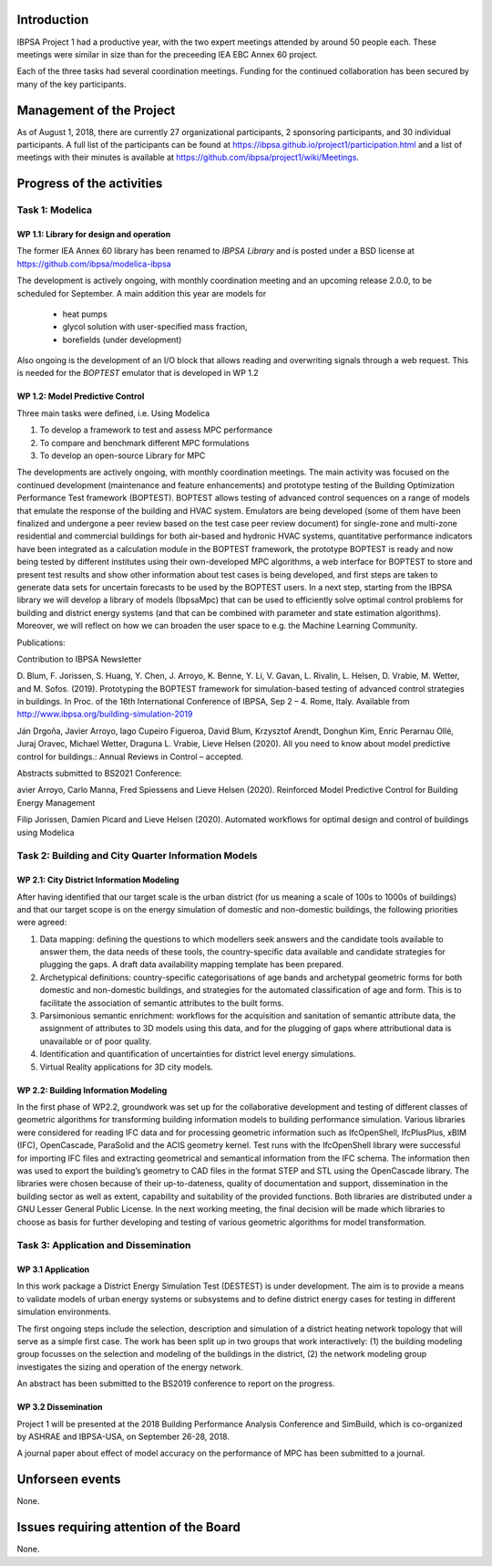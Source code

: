 ﻿Introduction
============

IBPSA Project 1 had a productive year, with the two expert meetings attended
by around 50 people each. These meetings were similar in size than
for the preceeding IEA EBC Annex 60 project.

Each of the three tasks had several coordination meetings.
Funding for the continued collaboration has been secured by many
of the key participants.


Management of the Project
=========================

As of August 1, 2018,
there are currently 27 organizational participants,
2 sponsoring participants, and 30 individual participants.
A full list of the participants can be found at
https://ibpsa.github.io/project1/participation.html
and a list of meetings with their minutes is available at
https://github.com/ibpsa/project1/wiki/Meetings.


Progress of the activities
==========================

Task 1: Modelica
----------------

WP 1.1: Library for design and operation
^^^^^^^^^^^^^^^^^^^^^^^^^^^^^^^^^^^^^^^^

The former IEA Annex 60 library has been renamed to
*IBPSA Library* and is posted under a BSD license at
https://github.com/ibpsa/modelica-ibpsa

The development is actively ongoing, with monthly coordination
meeting and an upcoming release 2.0.0, to be scheduled
for September.
A main addition this year are models for
 * heat pumps
 * glycol solution with user-specified mass fraction,
 * borefields (under development)

Also ongoing is the development of an I/O block
that allows reading and overwriting signals
through a web request. This is needed
for the *BOPTEST* emulator that is developed
in WP 1.2

WP 1.2: Model Predictive Control
^^^^^^^^^^^^^^^^^^^^^^^^^^^^^^^^^^^^^^^^^^^^

Three main tasks were defined, i.e. Using Modelica 

1.     To develop a framework to test and assess MPC performance 

2.     To compare and benchmark different MPC formulations

3.     To develop an open-source Library for MPC

The developments are actively ongoing, with monthly coordination meetings. The main activity was focused on the continued development (maintenance and feature enhancements) and prototype testing of the Building Optimization Performance Test framework (BOPTEST). BOPTEST allows testing of advanced control sequences on a range of models that emulate the response of the building and HVAC system. Emulators are being developed (some of them have been finalized and undergone a peer review based on the test case peer review document) for single-zone and multi-zone residential and commercial buildings for both air-based and hydronic HVAC systems, quantitative performance indicators have been integrated as a calculation module in the BOPTEST framework, the prototype BOPTEST is ready and now being tested by different institutes using their own-developed MPC algorithms, a web interface for BOPTEST to store and present test results and show other information about test cases is being developed, and first steps are taken to generate data sets for uncertain forecasts to be used by the BOPTEST users. In a next step, starting from the IBPSA library we will develop a library of models (IbpsaMpc) that can be used to efficiently solve optimal control problems for building and district energy systems (and that can be combined with parameter and state estimation algorithms). Moreover, we will reflect on how we can broaden the user space to e.g. the Machine Learning Community.

Publications:

Contribution to IBPSA Newsletter

D. Blum, F. Jorissen, S. Huang, Y. Chen, J. Arroyo, K. Benne, Y. Li, V. Gavan, L. Rivalin, L. Helsen, D. Vrabie, M. Wetter, and M. Sofos. (2019). Prototyping the BOPTEST
framework for simulation-based testing of advanced control strategies in buildings. In Proc. of the 16th International Conference of IBPSA, Sep 2 – 4. Rome, Italy. Available
from http://www.ibpsa.org/building-simulation-2019

Ján Drgoňa, Javier Arroyo, Iago Cupeiro Figueroa, David Blum, Krzysztof Arendt, Donghun Kim, Enric Perarnau Ollé, Juraj Oravec, Michael Wetter, Draguna L. Vrabie, Lieve Helsen
(2020). All you need to know about model predictive control for buildings.: Annual Reviews in Control – accepted.

Abstracts submitted to BS2021 Conference:

avier Arroyo, Carlo Manna, Fred Spiessens and Lieve Helsen (2020).  Reinforced Model Predictive Control for Building Energy Management

Filip Jorissen, Damien Picard and Lieve Helsen (2020). Automated workflows for optimal design and control of buildings using Modelica


Task 2: Building and City Quarter Information Models
----------------------------------------------------

WP 2.1: City District Information Modeling
^^^^^^^^^^^^^^^^^^^^^^^^^^^^^^^^^^^^^^^^^
After having identified that our target scale is the urban district (for us meaning a scale of 100s to 1000s of buildings) and that our target scope is on the energy simulation of domestic and non-domestic buildings, the following priorities were agreed:

1. Data mapping: defining the questions to which modellers seek answers and the candidate tools available to answer them, the data needs of these tools, the country-specific data available and candidate strategies for plugging the gaps. A draft data availability mapping template has been prepared.

2. Archetypical definitions: country-specific categorisations of age bands and archetypal geometric forms for both domestic and non-domestic buildings, and strategies for the automated classification of age and form. This is to facilitate the association of semantic attributes to the built forms.

3. Parsimonious semantic enrichment: workflows for the acquisition and sanitation of semantic attribute data, the assignment of attributes to 3D models using this data, and for the plugging of gaps where attributional data is unavailable or of poor quality.

4. Identification and quantification of uncertainties for district level energy simulations.

5. Virtual Reality applications for 3D city models. 


WP 2.2: Building Information Modeling
^^^^^^^^^^^^^^^^^^^^^^^^^^^^^^^^^^^^^

In the first phase of WP2.2, groundwork was set up for the collaborative development and testing of different classes of geometric algorithms for transforming building information models to building performance simulation. Various libraries were considered for reading IFC data and for processing geometric information such as IfcOpenShell, IfcPlusPlus, xBIM (IFC), OpenCascade, ParaSolid and the ACIS geometry kernel. Test runs with the IfcOpenShell library were successful for importing IFC files and extracting geometrical and semantical information from the IFC schema. The information then was used to export the building’s geometry to CAD files in the format STEP and STL using the OpenCascade library. The libraries were chosen because of their up-to-dateness, quality of documentation and support, dissemination in the building sector as well as extent, capability and suitability of the provided functions. Both libraries are distributed under a GNU Lesser General Public License. In the next working meeting, the final decision will be made which libraries to choose as basis for further developing and testing of various geometric algorithms for model transformation.

Task 3: Application and Dissemination
-------------------------------------

WP 3.1 Application
^^^^^^^^^^^^^^^^^^

In this work package a District Energy Simulation Test (DESTEST) is under development. The aim is to provide a means to validate models of urban energy systems or subsystems and to define district energy cases for testing in different simulation environments.

The first ongoing steps include the selection, description and simulation of a district heating network topology that will serve as a simple first case. The work has been split up in two groups that work interactively: (1) the building modeling group focusses on the selection and modeling of the buildings in the district, (2) the network modeling group investigates the sizing and operation of the energy network.

An abstract has been submitted to the BS2019 conference to report on the progress.

WP 3.2 Dissemination
^^^^^^^^^^^^^^^^^^^^

Project 1 will be presented at the 2018
Building Performance Analysis Conference and SimBuild,
which is co-organized by ASHRAE and IBPSA-USA,
on September 26-28, 2018.

A journal paper about effect of model accuracy
on the performance of MPC has been submitted to a journal.


Unforseen events
================

None.


Issues requiring attention of the Board
=======================================

None.

.. bibliography:: references.bib
   :cited:
